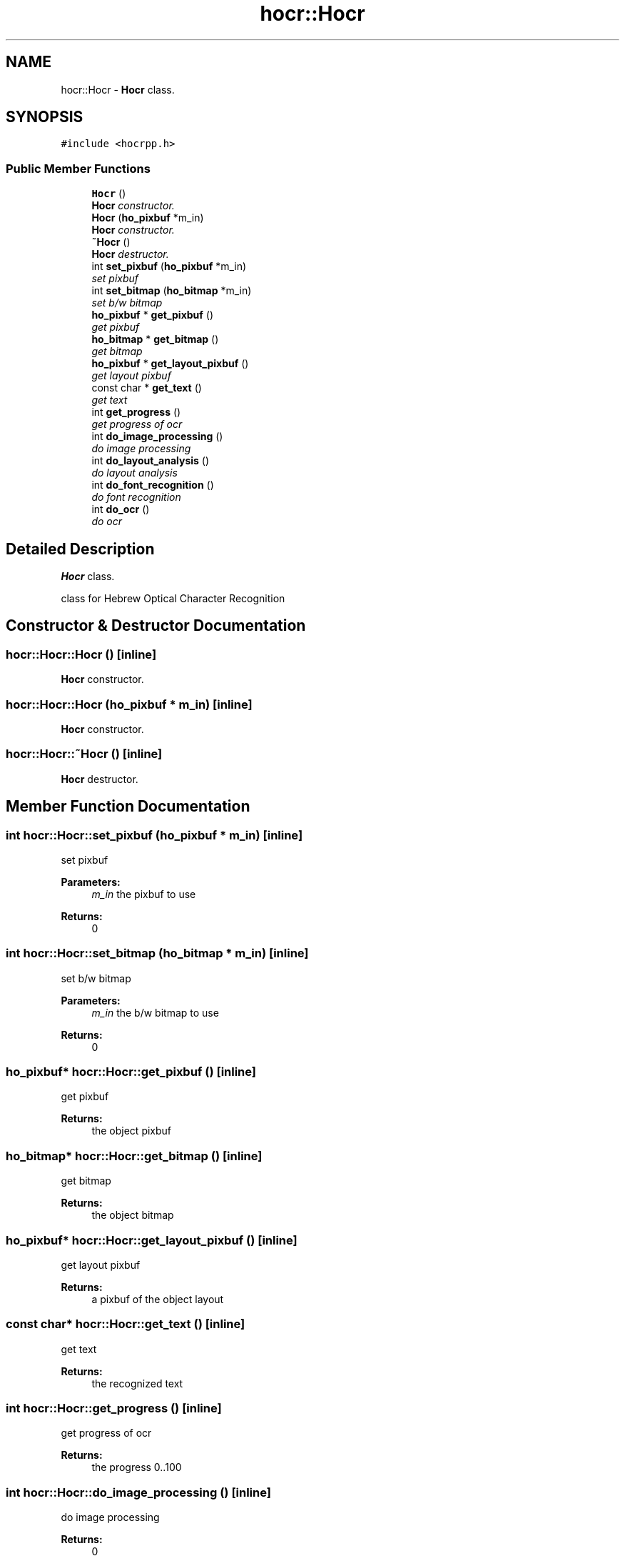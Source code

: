 .TH "hocr::Hocr" 3 "3 Feb 2008" "Version 0.10.5" "libhocr" \" -*- nroff -*-
.ad l
.nh
.SH NAME
hocr::Hocr \- \fBHocr\fP class.  

.PP
.SH SYNOPSIS
.br
.PP
\fC#include <hocrpp.h>\fP
.PP
.SS "Public Member Functions"

.in +1c
.ti -1c
.RI "\fBHocr\fP ()"
.br
.RI "\fI\fBHocr\fP constructor. \fP"
.ti -1c
.RI "\fBHocr\fP (\fBho_pixbuf\fP *m_in)"
.br
.RI "\fI\fBHocr\fP constructor. \fP"
.ti -1c
.RI "\fB~Hocr\fP ()"
.br
.RI "\fI\fBHocr\fP destructor. \fP"
.ti -1c
.RI "int \fBset_pixbuf\fP (\fBho_pixbuf\fP *m_in)"
.br
.RI "\fIset pixbuf \fP"
.ti -1c
.RI "int \fBset_bitmap\fP (\fBho_bitmap\fP *m_in)"
.br
.RI "\fIset b/w bitmap \fP"
.ti -1c
.RI "\fBho_pixbuf\fP * \fBget_pixbuf\fP ()"
.br
.RI "\fIget pixbuf \fP"
.ti -1c
.RI "\fBho_bitmap\fP * \fBget_bitmap\fP ()"
.br
.RI "\fIget bitmap \fP"
.ti -1c
.RI "\fBho_pixbuf\fP * \fBget_layout_pixbuf\fP ()"
.br
.RI "\fIget layout pixbuf \fP"
.ti -1c
.RI "const char * \fBget_text\fP ()"
.br
.RI "\fIget text \fP"
.ti -1c
.RI "int \fBget_progress\fP ()"
.br
.RI "\fIget progress of ocr \fP"
.ti -1c
.RI "int \fBdo_image_processing\fP ()"
.br
.RI "\fIdo image processing \fP"
.ti -1c
.RI "int \fBdo_layout_analysis\fP ()"
.br
.RI "\fIdo layout analysis \fP"
.ti -1c
.RI "int \fBdo_font_recognition\fP ()"
.br
.RI "\fIdo font recognition \fP"
.ti -1c
.RI "int \fBdo_ocr\fP ()"
.br
.RI "\fIdo ocr \fP"
.in -1c
.SH "Detailed Description"
.PP 
\fBHocr\fP class. 

class for Hebrew Optical Character Recognition 
.SH "Constructor & Destructor Documentation"
.PP 
.SS "hocr::Hocr::Hocr ()\fC [inline]\fP"
.PP
\fBHocr\fP constructor. 
.PP
.SS "hocr::Hocr::Hocr (\fBho_pixbuf\fP * m_in)\fC [inline]\fP"
.PP
\fBHocr\fP constructor. 
.PP
.SS "hocr::Hocr::~Hocr ()\fC [inline]\fP"
.PP
\fBHocr\fP destructor. 
.PP
.SH "Member Function Documentation"
.PP 
.SS "int hocr::Hocr::set_pixbuf (\fBho_pixbuf\fP * m_in)\fC [inline]\fP"
.PP
set pixbuf 
.PP
\fBParameters:\fP
.RS 4
\fIm_in\fP the pixbuf to use 
.RE
.PP
\fBReturns:\fP
.RS 4
0 
.RE
.PP

.SS "int hocr::Hocr::set_bitmap (\fBho_bitmap\fP * m_in)\fC [inline]\fP"
.PP
set b/w bitmap 
.PP
\fBParameters:\fP
.RS 4
\fIm_in\fP the b/w bitmap to use 
.RE
.PP
\fBReturns:\fP
.RS 4
0 
.RE
.PP

.SS "\fBho_pixbuf\fP* hocr::Hocr::get_pixbuf ()\fC [inline]\fP"
.PP
get pixbuf 
.PP
\fBReturns:\fP
.RS 4
the object pixbuf 
.RE
.PP

.SS "\fBho_bitmap\fP* hocr::Hocr::get_bitmap ()\fC [inline]\fP"
.PP
get bitmap 
.PP
\fBReturns:\fP
.RS 4
the object bitmap 
.RE
.PP

.SS "\fBho_pixbuf\fP* hocr::Hocr::get_layout_pixbuf ()\fC [inline]\fP"
.PP
get layout pixbuf 
.PP
\fBReturns:\fP
.RS 4
a pixbuf of the object layout 
.RE
.PP

.SS "const char* hocr::Hocr::get_text ()\fC [inline]\fP"
.PP
get text 
.PP
\fBReturns:\fP
.RS 4
the recognized text 
.RE
.PP

.SS "int hocr::Hocr::get_progress ()\fC [inline]\fP"
.PP
get progress of ocr 
.PP
\fBReturns:\fP
.RS 4
the progress 0..100 
.RE
.PP

.SS "int hocr::Hocr::do_image_processing ()\fC [inline]\fP"
.PP
do image processing 
.PP
\fBReturns:\fP
.RS 4
0 
.RE
.PP

.SS "int hocr::Hocr::do_layout_analysis ()\fC [inline]\fP"
.PP
do layout analysis 
.PP
\fBReturns:\fP
.RS 4
0 
.RE
.PP

.SS "int hocr::Hocr::do_font_recognition ()\fC [inline]\fP"
.PP
do font recognition 
.PP
\fBReturns:\fP
.RS 4
0 
.RE
.PP

.SS "int hocr::Hocr::do_ocr ()\fC [inline]\fP"
.PP
do ocr 
.PP
\fBReturns:\fP
.RS 4
0 
.RE
.PP


.SH "Author"
.PP 
Generated automatically by Doxygen for libhocr from the source code.
